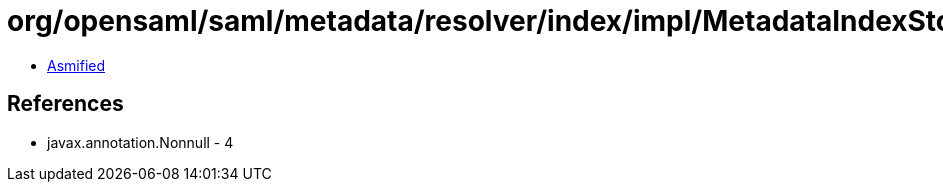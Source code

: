 = org/opensaml/saml/metadata/resolver/index/impl/MetadataIndexStore.class

 - link:MetadataIndexStore-asmified.java[Asmified]

== References

 - javax.annotation.Nonnull - 4
